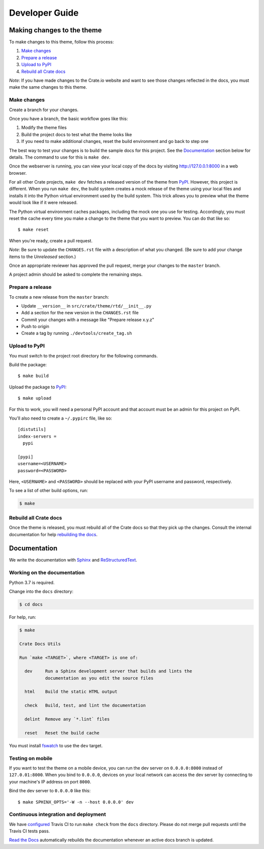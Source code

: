===============
Developer Guide
===============


Making changes to the theme
===========================

To make changes to this theme, follow this process:

1. `Make changes`_
2. `Prepare a release`_
3. `Upload to PyPI`_
4. `Rebuild all Crate docs`_

*Note*: If you have made changes to the Crate.io website and want to see those
changes reflected in the docs, you must make the same changes to this
theme.

Make changes
------------

Create a branch for your changes.

Once you have a branch, the basic workflow goes like this:

1. Modify the theme files
2. Build the project docs to test what the theme looks like
3. If you need to make additional changes, reset the build environment
   and go back to step one

The best way to test your changes is to build the sample docs for this
project. See the `Documentation`_ section below for details. The command
to use for this is ``make dev``.

Once the webserver is running, you can view your local copy of the docs
by visiting http://127.0.0.1:8000 in a web browser.

For all other Crate projects, ``make dev`` fetches a released version of
the theme from `PyPI`_. However, this project is different. When you run
``make dev``, the build system creates a mock release of the theme using
your local files and installs it into the Python virtual environment
used by the build system. This trick allows you to preview what the theme
would look like if it were released.

The Python virtual environment caches packages, including the mock one
you use for testing. Accordingly, you must reset the cache every time
you make a change to the theme that you want to preview. You can do that
like so::

    $ make reset

When you're ready, create a pull request.

*Note*: Be sure to update the ``CHANGES.rst`` file with a description of
what you changed. (Be sure to add your change items to the *Unreleased*
section.)

Once an appropriate reviewer has approved the pull request, merge your
changes to the ``master`` branch.

A project admin should be asked to complete the remaining steps.


Prepare a release
-----------------

To create a new release from the ``master`` branch:

- Update ``__version__`` in ``src/crate/theme/rtd/__init__.py``

- Add a section for the new version in the ``CHANGES.rst`` file

- Commit your changes with a message like "Prepare release x.y.z"

- Push to origin

- Create a tag by running ``./devtools/create_tag.sh``


Upload to PyPI
--------------

You must switch to the project root directory for the following commands.

Build the package::

    $ make build

Upload the package to `PyPI`_::

    $ make upload

For this to work, you will need a personal PyPI account and that account
must be an admin for this project on PyPI.

You'll also need to create a ``~/.pypirc`` file, like so::

    [distutils]
    index-servers =
      pypi

    [pypi]
    username=<USERNAME>
    password=<PASSWORD>

Here, ``<USERNAME>`` and ``<PASSWORD>`` should be replaced with your PyPI
username and password, respectively.

To see a list of other build options, run:

.. code:: console

    $ make


Rebuild all Crate docs
----------------------

Once the theme is released, you must rebuild all of the Crate docs so
that they pick up the changes. Consult the internal documentation for
help `rebuilding the docs`_.


Documentation
=============

We write the documentation with `Sphinx`_ and `ReStructuredText`_.


Working on the documentation
----------------------------

Python 3.7 is required.

Change into the ``docs`` directory:

.. code-block:: console

    $ cd docs

For help, run:

.. code-block:: console

    $ make

    Crate Docs Utils

    Run `make <TARGET>`, where <TARGET> is one of:

      dev     Run a Sphinx development server that builds and lints the
              documentation as you edit the source files

      html    Build the static HTML output

      check   Build, test, and lint the documentation

      delint  Remove any `*.lint` files

      reset   Reset the build cache

You must install `fswatch`_ to use the ``dev`` target.


Testing on mobile
-----------------

If you want to test the theme on a mobile device, you can run the dev server on
``0.0.0.0:8000`` instead of ``127.0.01:8000``. When you bind to ``0.0.0.0``,
devices on your local network can access the dev server by connecting to your
machine's IP address on port ``8000``.

Bind the dev server to ``0.0.0.0`` like this::

    $ make SPHINX_OPTS='-W -n --host 0.0.0.0' dev


Continuous integration and deployment
-------------------------------------

|style| |travis| |rtd|

We have `configured`_ Travis CI to run ``make check`` from the ``docs``
directory. Please do not merge pull requests until the Travis CI tests pass.

`Read the Docs`_ automatically rebuilds the documentation whenever an
active docs branch is updated.

.. _configured: https://github.com/crate/crate-docs-theme/blob/master/.travis.yml
.. _fswatch: https://github.com/emcrisostomo/fswatch
.. _PyPI: https://pypi.python.org/pypi
.. _Read the Docs: http://readthedocs.org
.. _rebuilding the docs: https://github.com/crate/distribute/blob/master/REBUILD_DOCS.rst
.. _ReStructuredText: http://docutils.sourceforge.net/rst.html
.. _Sphinx: http://sphinx-doc.org/


.. |style| image:: https://img.shields.io/endpoint.svg?color=blue&url=https%3A%2F%2Fraw.githubusercontent.com%2Fcrate%2Fcrate-docs-theme%2Fmaster%2Fdocs%2Futils.json
    :alt: Style version
    :target: https://github.com/crate/crate-docs-style

.. |travis| image:: https://img.shields.io/travis/crate/crate-docs-theme.svg?style=flat
    :alt: Travis CI status
    :target: https://travis-ci.org/crate/crate-docs-theme

.. |rtd| image:: https://readthedocs.org/projects/crate-docs-theme/badge/
    :alt: Read the Docs status
    :target: https://readthedocs.org/projects/crate-docs-theme/
